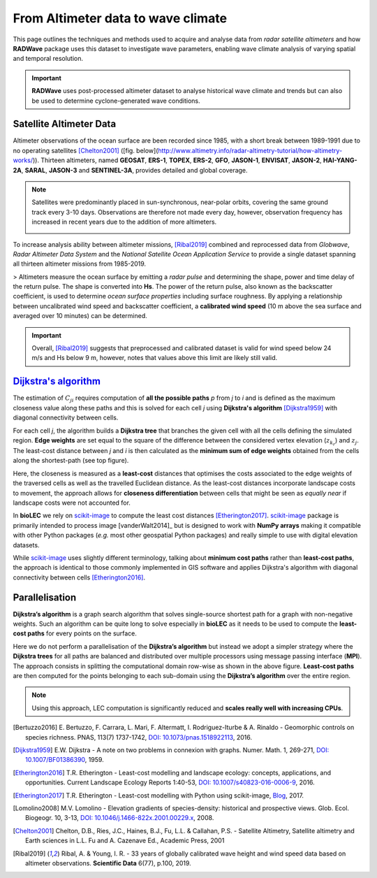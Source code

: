 From Altimeter data to wave climate
================

This page outlines the techniques and methods used to acquire and analyse data from *radar satellite altimeters* and how **RADWave** package uses this dataset to investigate wave parameters, enabling wave climate analysis of varying spatial and temporal resolution.

.. image:: ../RADWave/Notebooks/images/img1.jpg
   :scale: 10 %
   :alt: LEC versus diversity
   :align: center

.. important::
  **RADWave** uses post-processed altimeter dataset to analyse historical wave climate and trends but can also be used to determine cyclone-generated wave conditions.


Satellite Altimeter Data
-------------

Altimeter observations of the ocean surface are been recorded since 1985, with a short break between 1989-1991 due to no operating satellites [Chelton2001]_ ([fig. below](http://www.altimetry.info/radar-altimetry-tutorial/how-altimetry-works/)). Thirteen altimeters, named **GEOSAT**, **ERS-1**, **TOPEX**, **ERS-2**, **GFO**, **JASON-1**, **ENVISAT**, **JASON-2**, **HAI-YANG-2A**, **SARAL**, **JASON-3** and **SENTINEL-3A**, provides detailed and global coverage.

.. note::
 Satellites were predominantly placed in sun-synchronous, near-polar orbits, covering the same ground track every 3-10 days. Observations are therefore not made every day, however, observation frequency has increased in recent years due to the addition of more altimeters.

 .. image:: ../RADWave/Notebooks/images/img3.jpg
    :scale: 10 %
    :alt: Altimeter data
    :align: center

.. attention:
 Twelve of the altimeters operate in the *Ku* frequency band, except for **SARAL**, which uses the *Ka* band.

To increase analysis ability between altimeter missions, [Ribal2019]_ combined and reprocessed data from *Globwave*, *Radar Altimeter Data System* and the *National Satellite Ocean Application Service* to provide a single dataset spanning all thirteen altimeter missions from 1985-2019.

> Altimeters measure the ocean surface by emitting a *radar pulse* and determining the shape, power and time delay of the return pulse. The shape is converted into **Hs**. The power of the return pulse, also known as the backscatter coefficient, is used to determine *ocean surface properties* including surface roughness. By applying a relationship between uncalibrated wind speed and backscatter coefficient, a **calibrated wind speed** (10 m above the sea surface and averaged over 10 minutes) can be determined.

.. important::
  Overall, [Ribal2019]_ suggests that preprocessed and calibrated dataset is valid for wind speed below 24 m/s and Hs below 9 m, however, notes that values above this limit are likely still valid.

`Dijkstra's algorithm`_
-----------------------

The estimation of :math:`C_{ji}` requires computation of **all the possible paths** *p* from *j* to *i* and is defined as the maximum closeness value along these paths and this is solved for each cell *j* using **Dijkstra's algorithm** [Dijkstra1959]_ with diagonal connectivity between cells.

For each cell *j*, the algorithm  builds a **Dijkstra tree** that branches the given cell with all the cells defining the simulated region. **Edge weights** are set equal to the square of the difference between the considered vertex elevation (:math:`z_{k_r}`) and :math:`z_j`. The least-cost distance between *j* and *i* is then calculated as the **minimum sum of edge weights** obtained from the cells along the shortest-path (see top figure).

Here, the closeness is measured as a **least-cost** distances that optimises the costs associated to the edge weights of the traversed cells as well as the travelled Euclidean distance. As the least-cost distances incorporate landscape costs to movement, the approach allows for **closeness differentiation** between cells that might be seen as *equally near* if landscape costs were not accounted for.

In **bioLEC** we rely on `scikit-image`_ to compute the least cost distances [Etherington2017]_. `scikit-image`_ package is primarily intended to process image [vanderWalt2014]_ but is designed to work with **NumPy arrays** making it compatible with other Python packages (*e.g.* most other geospatial Python packages) and really simple to use with digital elevation datasets.

While `scikit-image`_ uses slightly different terminology, talking about **minimum cost paths** rather than **least-cost paths**, the approach is identical to those commonly implemented in GIS software and applies Dijkstra's algorithm with diagonal connectivity between cells [Etherington2016]_.


Parallelisation
---------------

**Dijkstra’s algorithm** is a graph search algorithm that solves single-source shortest path for a graph with non-negative weights. Such an algorithm can be quite long to solve especially in **bioLEC** as it needs to be used to compute the **least-cost paths** for every points on the surface.

.. image:: ../RADWave/Notebooks/images/parallel.jpg
   :scale: 50 %
   :alt: Parallel runtime
   :align: center

Here we do not perform a parallelisation of the **Dijkstra’s algorithm** but instead we adopt a simpler strategy where the **Dijkstra trees** for all paths are balanced and distributed over multiple processors using message passing interface (**MPI**). The approach consists in splitting the computational domain row-wise as shown in the above figure.  **Least-cost paths** are then computed for the points belonging to each sub-domain using the **Dijkstra’s algorithm** over the entire region.

.. note::
  Using this approach, LEC computation is significantly reduced and **scales really well with increasing CPUs**.

.. [Bertuzzo2016] E. Bertuzzo, F. Carrara, L. Mari, F. Altermatt, I. Rodriguez-Iturbe & A. Rinaldo -
  Geomorphic controls on species richness. PNAS, 113(7) 1737-1742, `DOI: 10.1073/pnas.1518922113`_, 2016.

.. [Dijkstra1959] E.W. Dijkstra -
  A note on two problems in connexion with graphs. Numer. Math. 1, 269-271, `DOI: 10.1007/BF01386390`_, 1959.

.. [Etherington2016] T.R. Etherington -
  Least-cost modelling and landscape ecology: concepts, applications, and opportunities. Current Landscape Ecology Reports 1:40-53, `DOI: 10.1007/s40823-016-0006-9`_, 2016.

.. [Etherington2017] T.R. Etherington -
  Least-cost modelling with Python using scikit-image, Blog_, 2017.

.. [Lomolino2008] M.V. Lomolino -
  Elevation gradients of species-density: historical and prospective views. Glob. Ecol. Biogeogr. 10, 3-13, `DOI: 10.1046/j.1466-822x.2001.00229.x`_, 2008.


.. [Chelton2001] Chelton, D.B., Ries, J.C., Haines, B.J., Fu, L.L. & Callahan, P.S. -
    Satellite Altimetry, Satellite altimetry and Earth sciences in L.L. Fu and A. Cazenave Ed., Academic Press, 2001

.. [Ribal2019] Ribal, A. & Young, I. R. -
    33 years of globally calibrated wave height and wind speed data based on altimeter observations. **Scientific Data** 6(77), p.100, 2019.


.. _`DOI: 10.1073/pnas.1518922113`: http://www.pnas.org/cgi/doi/10.1073/pnas.1518922113
.. _`DOI: 10.1007/BF01386390`: https://link.springer.com/article/10.1007/BF01386390
.. _`DOI: 10.1007/s40823-016-0006-9`: https://link.springer.com/article/10.1007/s40823-016-0006-9
.. _Blog: http://tretherington.blogspot.com/2017/01/least-cost-modelling-with-python-using.html
.. _`DOI: 10.1046/j.1466-822x.2001.00229.x`: https://doi.org/10.1046/j.1466-822x.2001.00229.x
.. _`PeerJ 2:e453`: https://peerj.com/articles/453/
.. _`scikit-image`: http://scikit-image.org/
.. _`Dijkstra's algorithm`: https://en.wikipedia.org/wiki/Dijkstra%27s_algorithm
